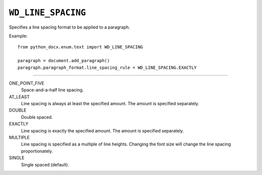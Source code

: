 .. _WdLineSpacing:

``WD_LINE_SPACING``
===================

Specifies a line spacing format to be applied to a paragraph.

Example::

    from python_docx.enum.text import WD_LINE_SPACING

    paragraph = document.add_paragraph()
    paragraph.paragraph_format.line_spacing_rule = WD_LINE_SPACING.EXACTLY

----

ONE_POINT_FIVE
    Space-and-a-half line spacing.

AT_LEAST
    Line spacing is always at least the specified amount. The amount is
    specified separately.

DOUBLE
    Double spaced.

EXACTLY
    Line spacing is exactly the specified amount. The amount is specified
    separately.

MULTIPLE
    Line spacing is specified as a multiple of line heights. Changing the font
    size will change the line spacing proportionately.

SINGLE
    Single spaced (default).
